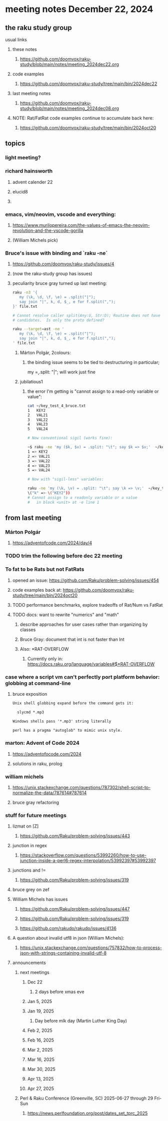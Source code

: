 * meeting notes December 22, 2024
** the raku study group
**** usual links
***** these notes
****** https://github.com/doomvox/raku-study/blob/main/notes/meeting_2024dec22.org 

***** code examples
****** https://github.com/doomvox/raku-study/tree/main/bin/2024dec22

***** last meeting notes
****** https://github.com/doomvox/raku-study/blob/main/notes/meeting_2024dec08.org

***** NOTE: Rat/FatRat code examples continue to accumulate back here:
****** https://github.com/doomvox/raku-study/tree/main/bin/2024oct20

** topics

*** light meeting? 

*** richard hainsworth
**** advent calender 22
**** elucid8
**** 

*** 

*** emacs, vim/neovim, vscode and everything:
**** https://www.murilopereira.com/the-values-of-emacs-the-neovim-revolution-and-the-vscode-gorilla
**** (William Michels pick)
 
*** Bruce's issue with binding and `raku -ne`
**** https://github.com/doomvox/raku-study/issues/4
**** (now the raku-study group has issues)
**** peculiarity bruce gray turned up last meeting:

#+BEGIN_SRC sh
raku -n3 '{
   my (\k, \d, \f, \e) = .split("|");
   say join "|", k, d, $_, e for f.split(",");
}' file.txt

# Cannot resolve caller split(Any:U, Str:D); Routine does not have any
# candidates.  Is only the proto defined?

#+END_SRC 

#+BEGIN_SRC sh
 raku --target=ast -ne '
    my (\k, \d, \f, \e) = .split("|");
    say join "|", k, d, $_, e for f.split(",");
 ' file.txt
#+END_SRC 

***** Márton Polgár, 2colours:
****** the binding issue seems to be tied to destructuring in particular; 
my \k = .split: "|"; will work just fine

***** jubilatious1

****** the error I'm getting is "cannot assign to a read-only variable or value":

#+BEGIN_SRC sh
cat ~/key_test_4_bruce.txt
1	KEY2
2	VAL21
3	VAL22
4	VAL23
5	VAL24

# Now conventional sigil (works fine):

~$ raku -ne 'my ($k, $v) = .split: "\t"; say $k => $v;'  ~/key_test_4_bruce.txt
1 => KEY2
2 => VAL21
3 => VAL22
4 => VAL23
5 => VAL24

# Now with "sigil-less" variables:

raku -ne 'my (\k, \v) = .split: "\t"; say \k => \v;'  ~/key_test_4_bruce.txt
\("k" => \("KEY2"))
# Cannot assign to a readonly variable or a value
#   in block <unit> at -e line 1

#+END_SRC 



** from last meeting 

*** Márton Polgár
**** https://adventofcode.com/2024/day/4

*** TODO trim the following before dec 22 meeting

*** To fat to be Rats but not FatRats
**** opened an issue: https://github.com/Raku/problem-solving/issues/454
**** code examples back at: https://github.com/doomvox/raku-study/tree/main/bin/2024oct20
**** TODO performance benchmarks, explore tradeoffs of Rat/Num vs FatRat
**** TODO docs: want to rewrite "numerics" and "math"
***** describe approaches for user cases rather than organizing by classes
***** Bruce Gray: document that int is not faster than Int 
***** Also:  *RAT-OVERFLOW
****** Currently only in: https://docs.raku.org/language/variables#$*RAT-OVERFLOW


*** case where a script vm can't perfectly port platform behavior: globbing at command-line

**** bruce exposition
#+BEGIN_SRC txt 
Unix shell globbing expand before the command gets it:

  slycmd *.mp3

Windows shells pass '*.mp3' string literally

perl has a pragma "autoglob" to mimic unix style.
#+END_SRC

*** marton: Advent of Code 2024
**** https://adventofocode.com/2024
**** solutions in raku, prolog

*** william michels
**** https://unix.stackexchange.com/questions/787302/shell-script-to-normalize-the-data/787614#787614
**** bruce gray refactoring



*** stuff for future meetings

**** lizmat on [Z]
***** https://github.com/Raku/problem-solving/issues/443
**** junction in regex
***** https://stackoverflow.com/questions/53992260/how-to-use-junction-inside-a-perl6-regex-interpolation/53992397#53992397
**** junctions and !=
***** https://github.com/Raku/problem-solving/issues/319

**** bruce grey on zef

**** William Michels has issues
***** https://github.com/Raku/problem-solving/issues/447
***** https://github.com/Raku/problem-solving/issues/319
***** https://github.com/rakudo/rakudo/issues/4136

**** A question about invalid utf8 in json (William Michels):
***** https://unix.stackexchange.com/questions/757832/how-to-process-json-with-strings-containing-invalid-utf-8

**** announcements 
***** next meetings
****** Dec 22 
******* 2 days before xmas eve
****** Jan 5, 2025
****** Jan 19, 2025   
******* Day before mlk day (Martin Luther King Day)
****** Feb  2, 2025     
****** Feb 16, 2025     
****** Mar  2, 2025     
****** Mar 16, 2025     
****** Mar 30, 2025     
****** Apr 13, 2025     
****** Apr 27, 2025     

***** Perl & Raku Conference (Greenville, SC) 2025-06-27 through 29 Fri-Sun
****** https://news.perlfoundation.org/post/dates_set_tprc_2025



